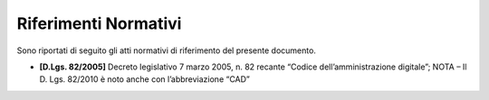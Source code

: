 Riferimenti Normativi
=====================

Sono riportati di seguito gli atti normativi di riferimento del presente
documento.

-  **[D.Lgs. 82/2005]** Decreto legislativo 7 marzo 2005, n. 82 recante
   “Codice dell’amministrazione digitale”; NOTA – Il D. Lgs. 82/2010 è
   noto anche con l’abbreviazione “CAD”
